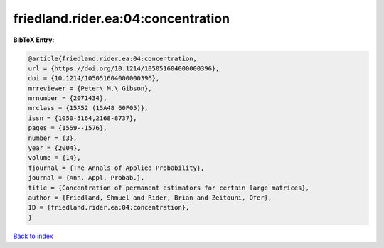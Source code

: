 friedland.rider.ea:04:concentration
===================================

.. :cite:t:`friedland.rider.ea:04:concentration`

.. bibliography:: ../../All.bib

**BibTeX Entry:**

.. code-block:: bibtex

   @article{friedland.rider.ea:04:concentration,
   url = {https://doi.org/10.1214/105051604000000396},
   doi = {10.1214/105051604000000396},
   mrreviewer = {Peter\ M.\ Gibson},
   mrnumber = {2071434},
   mrclass = {15A52 (15A48 60F05)},
   issn = {1050-5164,2168-8737},
   pages = {1559--1576},
   number = {3},
   year = {2004},
   volume = {14},
   fjournal = {The Annals of Applied Probability},
   journal = {Ann. Appl. Probab.},
   title = {Concentration of permanent estimators for certain large matrices},
   author = {Friedland, Shmuel and Rider, Brian and Zeitouni, Ofer},
   ID = {friedland.rider.ea:04:concentration},
   }

`Back to index <../index>`_
